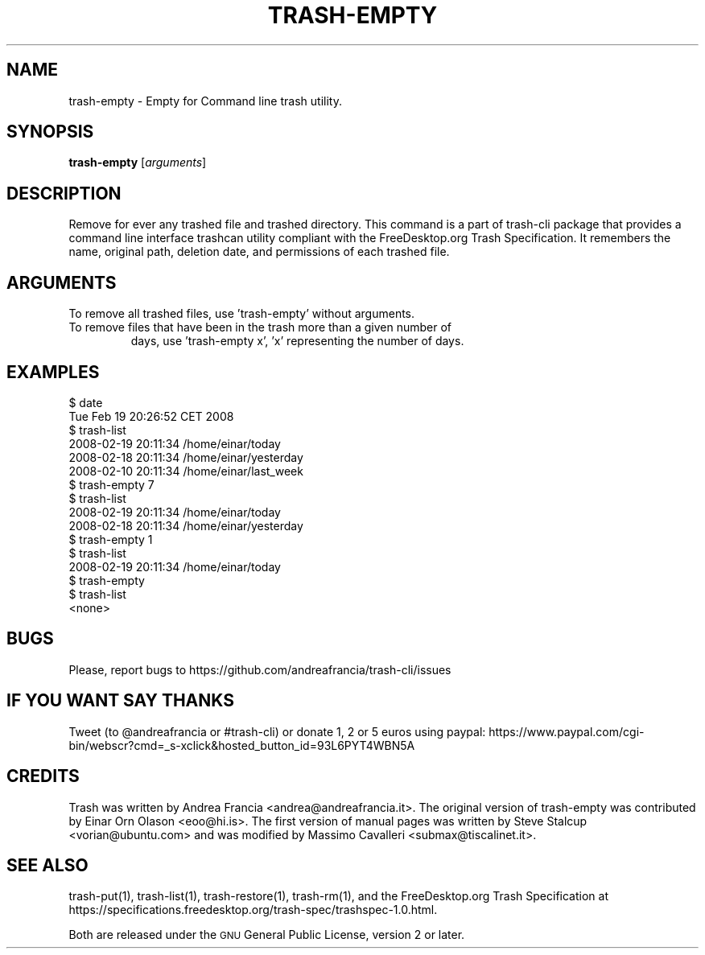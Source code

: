 .\" Copyright (C) 2008 Steve Stalcup <vorian@ubuntu.com>
.\"
.\" This manual page is free software.  It is distributed under the
.\" terms of the GNU General Public License as published by the Free
.\" Software Foundation; either version 2 of the License, or (at your
.\" option) any later version.
.\"
.\" This manual page is distributed in the hope that it will be useful,
.\" but WITHOUT ANY WARRANTY; without even the implied warranty of
.\" MERCHANTABILITY or FITNESS FOR A PARTICULAR PURPOSE.  See the
.\" GNU General Public License for more details.
.\"
.\" You should have received a copy of the GNU General Public License
.\" along with this manual page; if not, write to the Free Software
.\" Foundation, Inc., 51 Franklin St, Fifth Floor, Boston, MA  02110-1301
.\" USA
.\"
.TH "TRASH-EMPTY" "1"

.SH "NAME"
trash-empty \- Empty for Command line trash utility.

.SH "SYNOPSIS"
.B trash-empty
.RI [ arguments ]

.SH "DESCRIPTION"
.PP
Remove for ever any trashed file and trashed directory.
This command is a part of trash-cli package that provides a command 
line interface trashcan utility compliant with the FreeDesktop.org 
Trash Specification.
It remembers the name, original path, deletion date, and permissions of
each trashed file.

.SH "ARGUMENTS"
.TP
To remove all trashed files, use 'trash-empty' without arguments.
.TP
To remove files that have been in the trash more than a given number of
days, use 'trash-empty x', 'x' representing the number of days.

.SH "EXAMPLES"
.nf
$ date
Tue Feb 19 20:26:52 CET 2008
$ trash-list
2008-02-19 20:11:34 /home/einar/today
2008-02-18 20:11:34 /home/einar/yesterday
2008-02-10 20:11:34 /home/einar/last_week
$ trash-empty 7
$ trash-list
2008-02-19 20:11:34 /home/einar/today
2008-02-18 20:11:34 /home/einar/yesterday
$ trash-empty 1
$ trash-list
2008-02-19 20:11:34 /home/einar/today
$ trash-empty 
$ trash-list
<none>
.fi

.SH "BUGS"
Please, report bugs to https://github.com/andreafrancia/trash-cli/issues

.SH "IF YOU WANT SAY THANKS"
Tweet (to @andreafrancia or #trash-cli) or donate 1, 2 or 5 euros using paypal:
https://www.paypal.com/cgi-bin/webscr?cmd=_s-xclick&hosted_button_id=93L6PYT4WBN5A

.SH "CREDITS"
Trash was written by Andrea Francia <andrea@andreafrancia.it>.
The original version of trash-empty was contributed by Einar Orn Olason <eoo@hi.is>.
The first version of manual pages was written by Steve Stalcup <vorian@ubuntu.com> 
and was modified by Massimo Cavalleri <submax@tiscalinet.it>.

.SH "SEE ALSO"
trash-put(1), 
trash-list(1), 
trash-restore(1), 
trash-rm(1),
and the FreeDesktop.org Trash Specification at 
https://specifications.freedesktop.org/trash-spec/trashspec-1.0.html.
.br

Both are released under the \s-1GNU\s0 General Public License, version 2 or
later.
